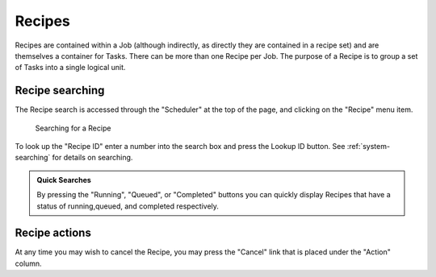 .. _recipes:

Recipes
-------

Recipes are contained within a Job (although indirectly, as directly
they are contained in a recipe set) and are themselves a container for
Tasks. There can be more than one Recipe per Job. The purpose of a
Recipe is to group a set of Tasks into a single logical unit.

Recipe searching
~~~~~~~~~~~~~~~~

The Recipe search is accessed through the "Scheduler" at the top of the
page, and clicking on the "Recipe" menu item.

.. figure:: recipe_search.png
   :width: 100%
   :alt: [screenshot of searching for a recipe]

   Searching for a Recipe

To look up the "Recipe ID" enter a number into the search box and press
the Lookup ID button. See :ref:`system-searching` for
details on searching.

.. admonition:: Quick Searches

   By pressing the "Running", "Queued", or "Completed" buttons you can quickly 
   display Recipes that have a status of running,queued, and completed 
   respectively. 

Recipe actions
~~~~~~~~~~~~~~

At any time you may wish to cancel the Recipe, you may press the
"Cancel" link that is placed under the "Action" column.

